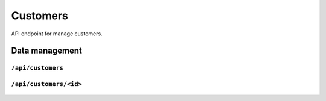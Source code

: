 .. StoreKeeper documentation

Customers
=========

API endpoint for manage customers.

Data management
---------------

``/api/customers``
^^^^^^^^^^^^^^^^^^
  .. autoflask:: app.server:app
     :endpoints: customer_list

``/api/customers/<id>``
^^^^^^^^^^^^^^^^^^^^^^^
  .. autoflask:: app.server:app
     :endpoints: customer

